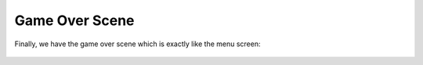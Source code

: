 .. _game_over_scene:

Game Over Scene
===============

Finally, we have the game over scene which is exactly like the menu screen:

.. figure:: https://raw.githubusercontent.com/Patrick-Gemmell/ICS3U-2019-Group1/master/docs/menu/images/mt_game_studio.bmp
    :height: 256 px
    :align: center
    :alt: Image Bank For MT Game Studios
    
.. code-block:: python
	:linenos:
  
  def game_over_scene(final_score):
    # this function is the game over scene
    # an image bank for CircuitPython
    image_bank_2 = stage.Bank.from_bmp16("mt_game_studio.bmp")

    # sets the background to image 0 in the bank
    background = stage.Grid(image_bank_2, constants.SCREEN_GRID_X, constants.SCREEN_GRID_Y)

    text = []

    text0 = stage.Text(width=29, height=14, font=None, palette=constants.NEW_PALETTE, buffer=None)
    text0.move(22, 20)
    text0.text("Final Score: {:0>2d}".format(final_score))
    text.append(text0)

    text1 = stage.Text(width=29, height=14, font=None, palette=constants.NEW_PALETTE, buffer=None)
    text1.move(43, 60)
    text1.text("GAME OVER")
    text.append(text1)

    text2 = stage.Text(width=29, height=14, font=None, palette=constants.NEW_PALETTE, buffer=None)
    text2.move(32, 110)
    text2.text("PRESS SELECT")
    text.append(text2)

    # create a stage for the background to show up on
    #   and set the frame rate to 60fps
    game = stage.Stage(ugame.display, 60)
    # set the layers, items show up in order
    game.layers = text + [background]
    # render the background and inital location of sprite list
    # most likely you will only render background once per scene
    game.render_block()

    # repeat forever, game loop
    while True:
        # get user input

        # update game logic
        keys = ugame.buttons.get_pressed()
        #print(keys)

        if keys & ugame.K_SELECT != 0:  # Start button
            keys = 0
            menu_scene()
            #break

        # redraw sprite list



